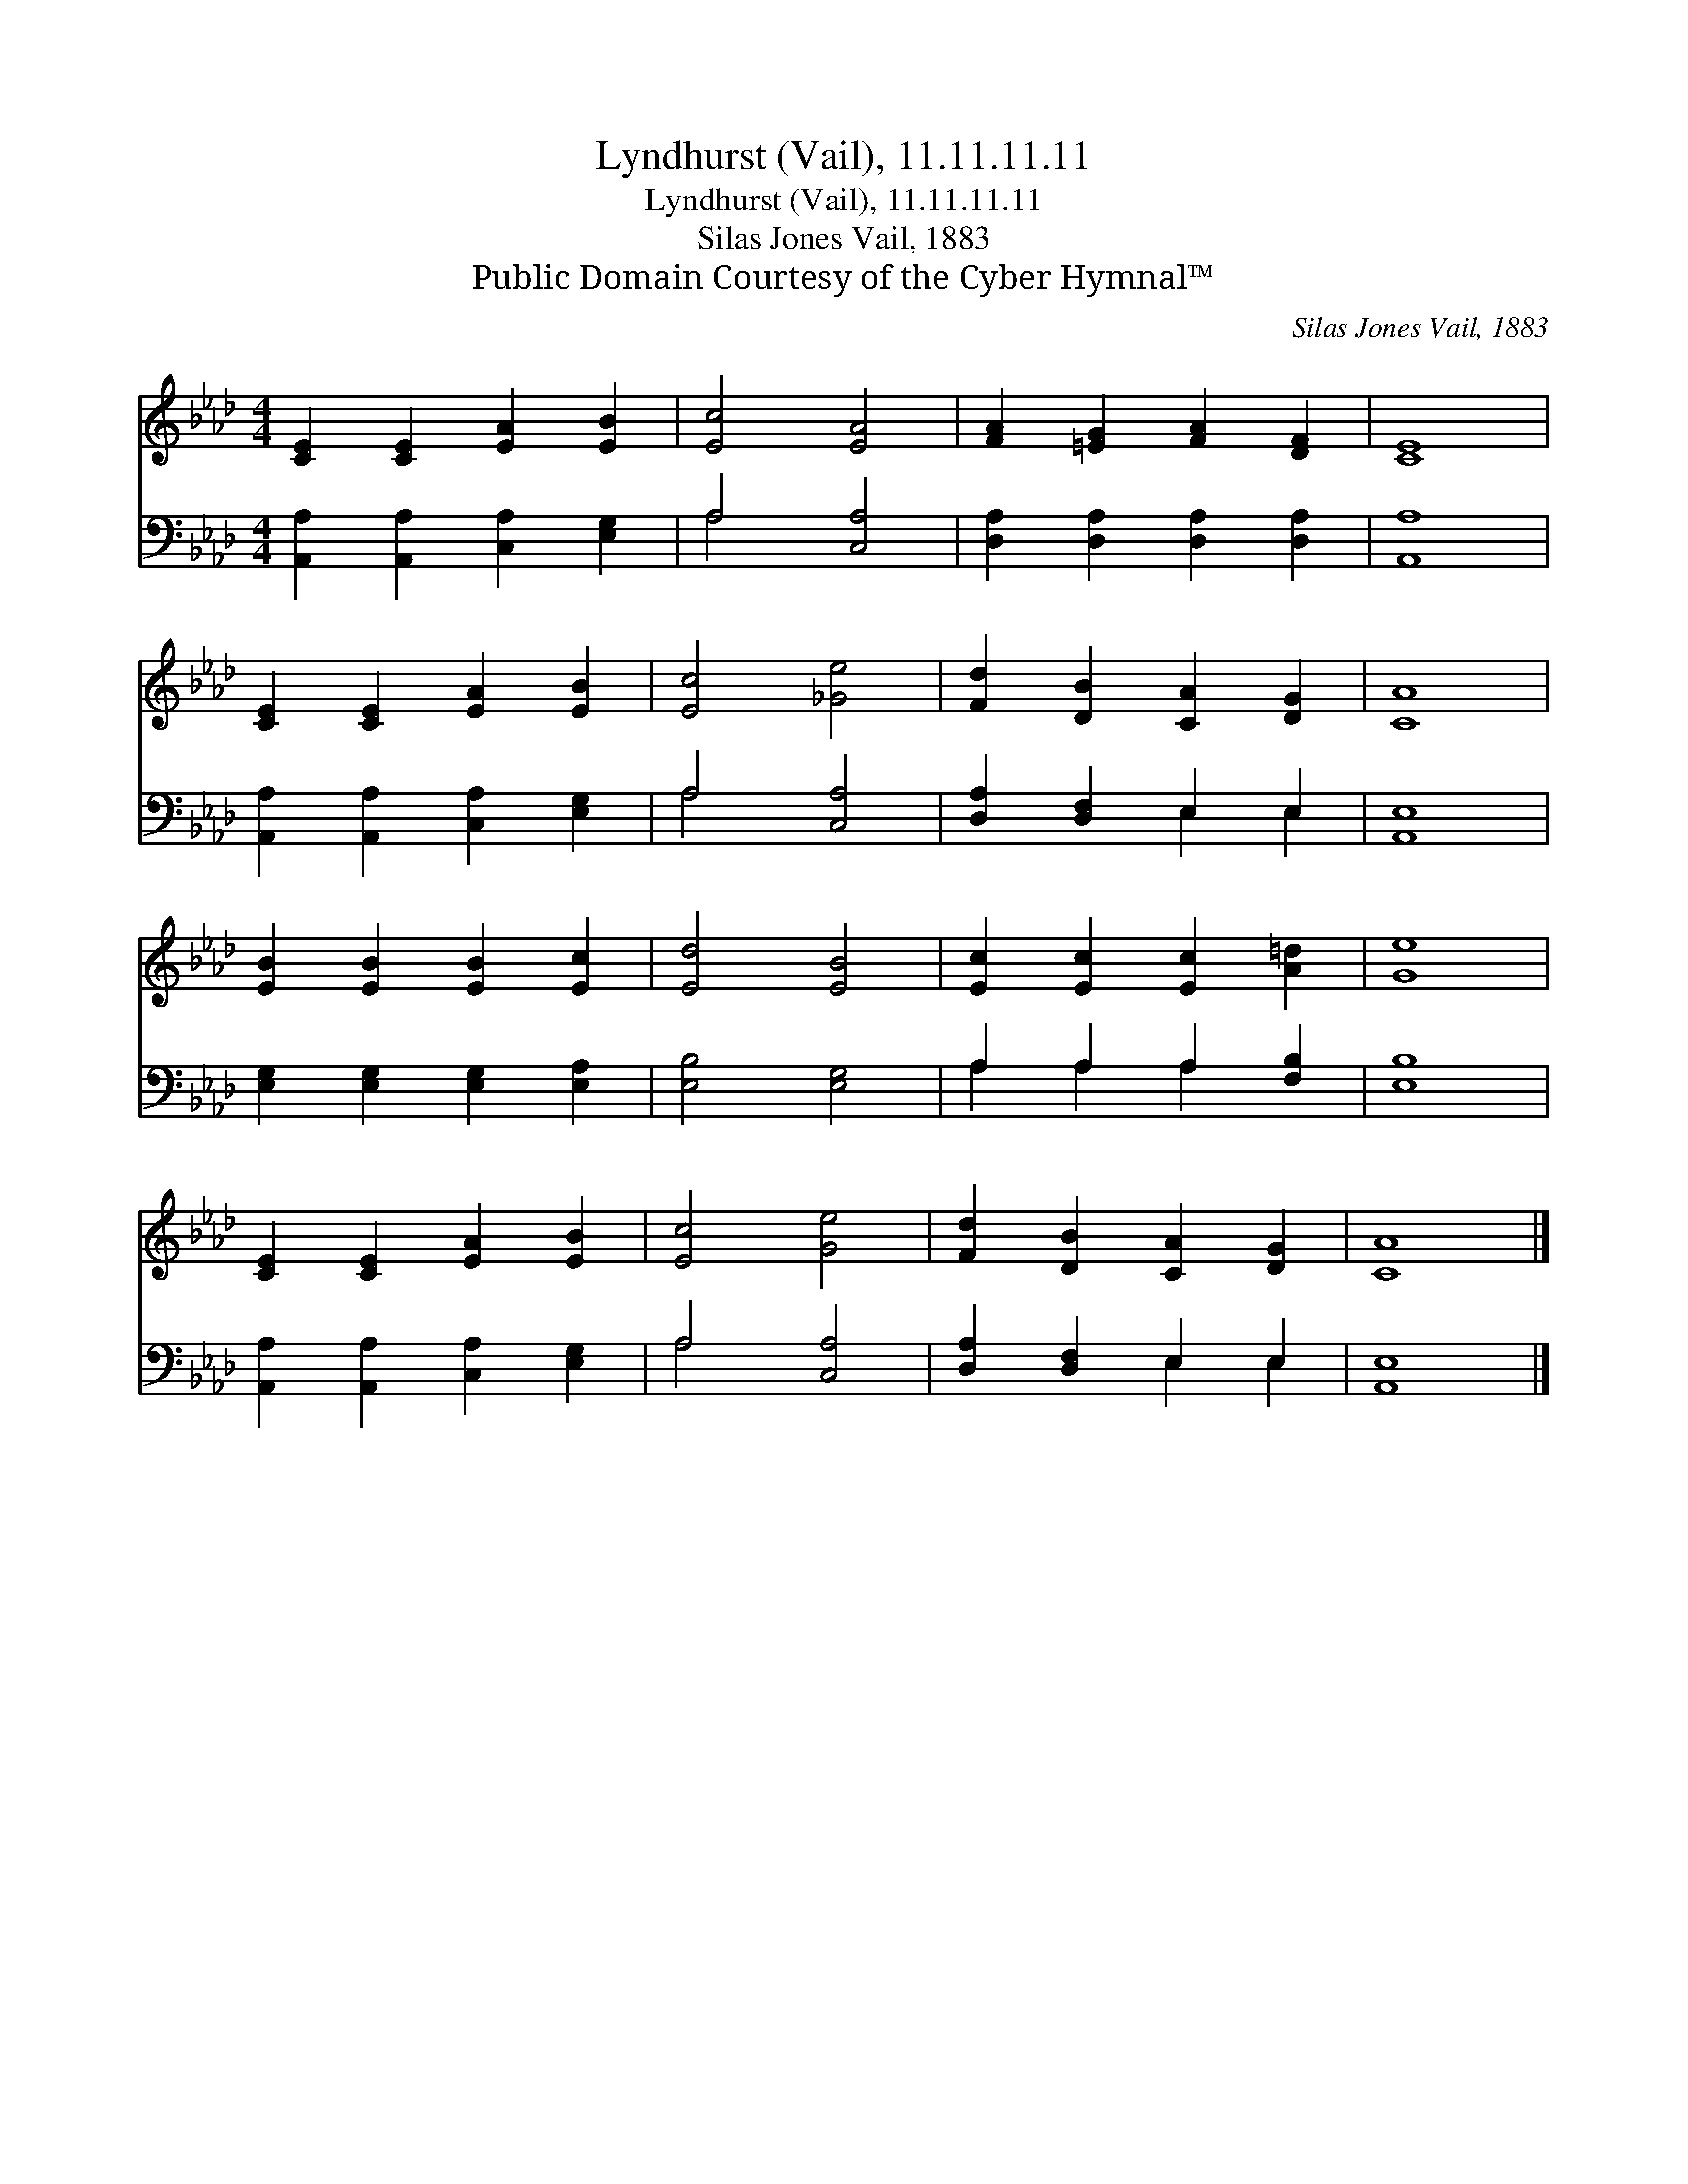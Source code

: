 X:1
T:Lyndhurst (Vail), 11.11.11.11
T:Lyndhurst (Vail), 11.11.11.11
T:Silas Jones Vail, 1883
T:Public Domain Courtesy of the Cyber Hymnal™
C:Silas Jones Vail, 1883
Z:Public Domain
Z:Courtesy of the Cyber Hymnal™
%%score 1 ( 2 3 )
L:1/8
M:4/4
K:Ab
V:1 treble 
V:2 bass 
V:3 bass 
V:1
 [CE]2 [CE]2 [EA]2 [EB]2 | [Ec]4 [EA]4 | [FA]2 [=EG]2 [FA]2 [DF]2 | [CE]8 | %4
 [CE]2 [CE]2 [EA]2 [EB]2 | [Ec]4 [_Ge]4 | [Fd]2 [DB]2 [CA]2 [DG]2 | [CA]8 | %8
 [EB]2 [EB]2 [EB]2 [Ec]2 | [Ed]4 [EB]4 | [Ec]2 [Ec]2 [Ec]2 [A=d]2 | [Ge]8 | %12
 [CE]2 [CE]2 [EA]2 [EB]2 | [Ec]4 [Ge]4 | [Fd]2 [DB]2 [CA]2 [DG]2 | [CA]8 |] %16
V:2
 [A,,A,]2 [A,,A,]2 [C,A,]2 [E,G,]2 | A,4 [C,A,]4 | [D,A,]2 [D,A,]2 [D,A,]2 [D,A,]2 | [A,,A,]8 | %4
 [A,,A,]2 [A,,A,]2 [C,A,]2 [E,G,]2 | A,4 [C,A,]4 | [D,A,]2 [D,F,]2 E,2 E,2 | [A,,E,]8 | %8
 [E,G,]2 [E,G,]2 [E,G,]2 [E,A,]2 | [E,B,]4 [E,G,]4 | A,2 A,2 A,2 [F,B,]2 | [E,B,]8 | %12
 [A,,A,]2 [A,,A,]2 [C,A,]2 [E,G,]2 | A,4 [C,A,]4 | [D,A,]2 [D,F,]2 E,2 E,2 | [A,,E,]8 |] %16
V:3
 x8 | A,4 x4 | x8 | x8 | x8 | A,4 x4 | x4 E,2 E,2 | x8 | x8 | x8 | A,2 A,2 A,2 x2 | x8 | x8 | %13
 A,4 x4 | x4 E,2 E,2 | x8 |] %16

